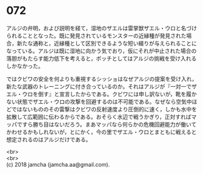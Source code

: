 #+OPTIONS: toc:nil
#+OPTIONS: \n:t

* 072

  アルジの弁明，および説明を経て，湿地のザエルは雷掌獣ザエル・ウロと名づけられることとなった。既に発見されているモンスターの近縁種が発見された場合，新たな通称と，近縁種として区別できるような短い綴りが与えられることになっている。アルジは既に湿地に向かう気でおり，仮にそれが中止された場合の落胆がもたらす能力低下を考えると，ボッチとしてはアルジの挑戦を受け入れるしかなかった。

  ではクビワの安全を何よりも重視するシッショはなぜアルジの提案を受け入れ，新たな武器のトレーニングに付き合っているのか。それはアルジが『一対一でザエル・ウロを倒す』と宣言したからである。クビワには申し訳ないが，靴を履かない状態でザエル・ウロの攻撃を回避するのは不可能である。なぜなら空気中ほどではないもののその雷撃はクビワの反射速度より圧倒的に速く，しかも水中を拡散して広範囲に伝わるからである。おそらく水辺で戦うかぎり，正対すればマッパですら勝ち目はないだろう。まあマッパなら何らかの危機回避能力が働いてかわせるかもしれないが，とにかく，今の里でザエル・ウロとまともに戦えると想定されるのはアルジだけである。

  <br>
  <br>
  (c) 2018 jamcha (jamcha.aa@gmail.com).

  [[http://creativecommons.org/licenses/by-nc-sa/4.0/deed][file:http://i.creativecommons.org/l/by-nc-sa/4.0/88x31.png]]
